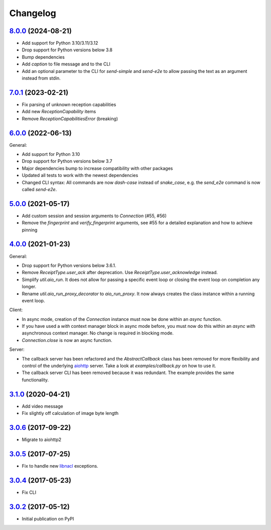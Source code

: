 Changelog
*********

`8.0.0`_ (2024-08-21)
---------------------

- Add support for Python 3.10/3.11/3.12
- Drop support for Python versions below 3.8
- Bump dependencies
- Add `caption` to file message and to the CLI
- Add an optional parameter to the CLI for `send-simple` and `send-e2e` to allow
  passing the text as an argument instead from stdin.

`7.0.1`_ (2023-02-21)
---------------------

- Fix parsing of unknown reception capabilities
- Add new `ReceptionCapability` items
- Remove `ReceptionCapabilitiesError` (breaking)

`6.0.0`_ (2022-06-13)
---------------------

General:

- Add support for Python 3.10
- Drop support for Python versions below 3.7
- Major dependencies bump to increase compatibility with other packages
- Updated all tests to work with the newest dependencies
- Changed CLI syntax: All commands are now `dash-case` instead of `snake_case`,
  e.g. the `send_e2e` command is now called `send-e2e`.


`5.0.0`_ (2021-05-17)
---------------------

- Add custom session and session arguments to `Connection` (#55, #56)
- Remove the `fingerprint` and `verify_fingerprint` arguments, see #55 for a
  detailed explanation and how to achieve pinning

`4.0.0`_ (2021-01-23)
---------------------

General:

- Drop support for Python versions below 3.6.1.
- Remove `ReceiptType.user_ack` after deprecation. Use
  `ReceiptType.user_acknowledge` instead.
- Simplify `util.aio_run`. It does not allow for passing a specific event loop
  or closing the event loop on completion any longer.
- Rename `util.aio_run_proxy_decorator` to `aio_run_proxy`. It now always
  creates the class instance within a running event loop.

Client:

- In async mode, creation of the `Connection` instance must now be done within
  an `async` function.
- If you have used a `with` context manager block in async mode before, you
  must now do this within an `async with` asynchronous context manager. No
  change is required in blocking mode.
- `Connection.close` is now an async function.

Server:

- The callback server has been refactored and the `AbstractCallback` class has
  been removed for more flexibility and control of the underlying
  `aiohttp <https://docs.aiohttp.org>`_ server. Take a look at
  `examples/callback.py` on how to use it.
- The callback server CLI has been removed because it was redundant. The
  example provides the same functionality.

`3.1.0`_ (2020-04-21)
---------------------

- Add video message
- Fix slightly off calculation of image byte length

`3.0.6`_ (2017-09-22)
---------------------

- Migrate to aiohttp2

`3.0.5`_ (2017-07-25)
---------------------

- Fix to handle new `libnacl <https://github.com/saltstack/libnacl/pull/91>`_
  exceptions.

`3.0.4`_ (2017-05-23)
---------------------

- Fix CLI

`3.0.2`_ (2017-05-12)
---------------------

- Initial publication on PyPI

.. _8.0.0: https://github.com/threema-ch/threema-msgapi-sdk-python/compare/v7.0.1...v8.0.0
.. _7.0.1: https://github.com/threema-ch/threema-msgapi-sdk-python/compare/v6.0.0...v7.0.1
.. _6.0.0: https://github.com/threema-ch/threema-msgapi-sdk-python/compare/v5.0.0...v6.0.0
.. _5.0.0: https://github.com/threema-ch/threema-msgapi-sdk-python/compare/v4.0.0...v5.0.0
.. _4.0.0: https://github.com/threema-ch/threema-msgapi-sdk-python/compare/v3.1.0...v4.0.0
.. _3.1.0: https://github.com/threema-ch/threema-msgapi-sdk-python/compare/v3.0.6...v3.1.0
.. _3.0.6: https://github.com/threema-ch/threema-msgapi-sdk-python/compare/v3.0.5...v3.0.6
.. _3.0.5: https://github.com/threema-ch/threema-msgapi-sdk-python/compare/v3.0.4...v3.0.5
.. _3.0.4: https://github.com/threema-ch/threema-msgapi-sdk-python/compare/v3.0.2...v3.0.4
.. _3.0.2: https://github.com/threema-ch/threema-msgapi-sdk-python/compare/e982c74cbe564c76cc58322d3154916ee7f6863b...v3.0.2
